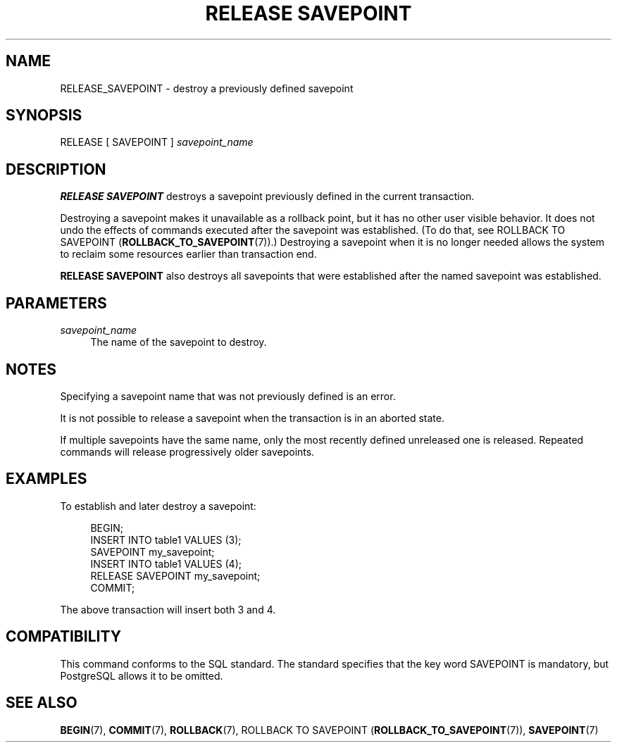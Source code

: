 '\" t
.\"     Title: RELEASE SAVEPOINT
.\"    Author: The PostgreSQL Global Development Group
.\" Generator: DocBook XSL Stylesheets vsnapshot <http://docbook.sf.net/>
.\"      Date: 2025
.\"    Manual: PostgreSQL 14.17 Documentation
.\"    Source: PostgreSQL 14.17
.\"  Language: English
.\"
.TH "RELEASE SAVEPOINT" "7" "2025" "PostgreSQL 14.17" "PostgreSQL 14.17 Documentation"
.\" -----------------------------------------------------------------
.\" * Define some portability stuff
.\" -----------------------------------------------------------------
.\" ~~~~~~~~~~~~~~~~~~~~~~~~~~~~~~~~~~~~~~~~~~~~~~~~~~~~~~~~~~~~~~~~~
.\" http://bugs.debian.org/507673
.\" http://lists.gnu.org/archive/html/groff/2009-02/msg00013.html
.\" ~~~~~~~~~~~~~~~~~~~~~~~~~~~~~~~~~~~~~~~~~~~~~~~~~~~~~~~~~~~~~~~~~
.ie \n(.g .ds Aq \(aq
.el       .ds Aq '
.\" -----------------------------------------------------------------
.\" * set default formatting
.\" -----------------------------------------------------------------
.\" disable hyphenation
.nh
.\" disable justification (adjust text to left margin only)
.ad l
.\" -----------------------------------------------------------------
.\" * MAIN CONTENT STARTS HERE *
.\" -----------------------------------------------------------------
.SH "NAME"
RELEASE_SAVEPOINT \- destroy a previously defined savepoint
.SH "SYNOPSIS"
.sp
.nf
RELEASE [ SAVEPOINT ] \fIsavepoint_name\fR
.fi
.SH "DESCRIPTION"
.PP
\fBRELEASE SAVEPOINT\fR
destroys a savepoint previously defined in the current transaction\&.
.PP
Destroying a savepoint makes it unavailable as a rollback point, but it has no other user visible behavior\&. It does not undo the effects of commands executed after the savepoint was established\&. (To do that, see
ROLLBACK TO SAVEPOINT (\fBROLLBACK_TO_SAVEPOINT\fR(7))\&.) Destroying a savepoint when it is no longer needed allows the system to reclaim some resources earlier than transaction end\&.
.PP
\fBRELEASE SAVEPOINT\fR
also destroys all savepoints that were established after the named savepoint was established\&.
.SH "PARAMETERS"
.PP
\fIsavepoint_name\fR
.RS 4
The name of the savepoint to destroy\&.
.RE
.SH "NOTES"
.PP
Specifying a savepoint name that was not previously defined is an error\&.
.PP
It is not possible to release a savepoint when the transaction is in an aborted state\&.
.PP
If multiple savepoints have the same name, only the most recently defined unreleased one is released\&. Repeated commands will release progressively older savepoints\&.
.SH "EXAMPLES"
.PP
To establish and later destroy a savepoint:
.sp
.if n \{\
.RS 4
.\}
.nf
BEGIN;
    INSERT INTO table1 VALUES (3);
    SAVEPOINT my_savepoint;
    INSERT INTO table1 VALUES (4);
    RELEASE SAVEPOINT my_savepoint;
COMMIT;
.fi
.if n \{\
.RE
.\}
.sp
The above transaction will insert both 3 and 4\&.
.SH "COMPATIBILITY"
.PP
This command conforms to the
SQL
standard\&. The standard specifies that the key word
SAVEPOINT
is mandatory, but
PostgreSQL
allows it to be omitted\&.
.SH "SEE ALSO"
\fBBEGIN\fR(7), \fBCOMMIT\fR(7), \fBROLLBACK\fR(7), ROLLBACK TO SAVEPOINT (\fBROLLBACK_TO_SAVEPOINT\fR(7)), \fBSAVEPOINT\fR(7)
